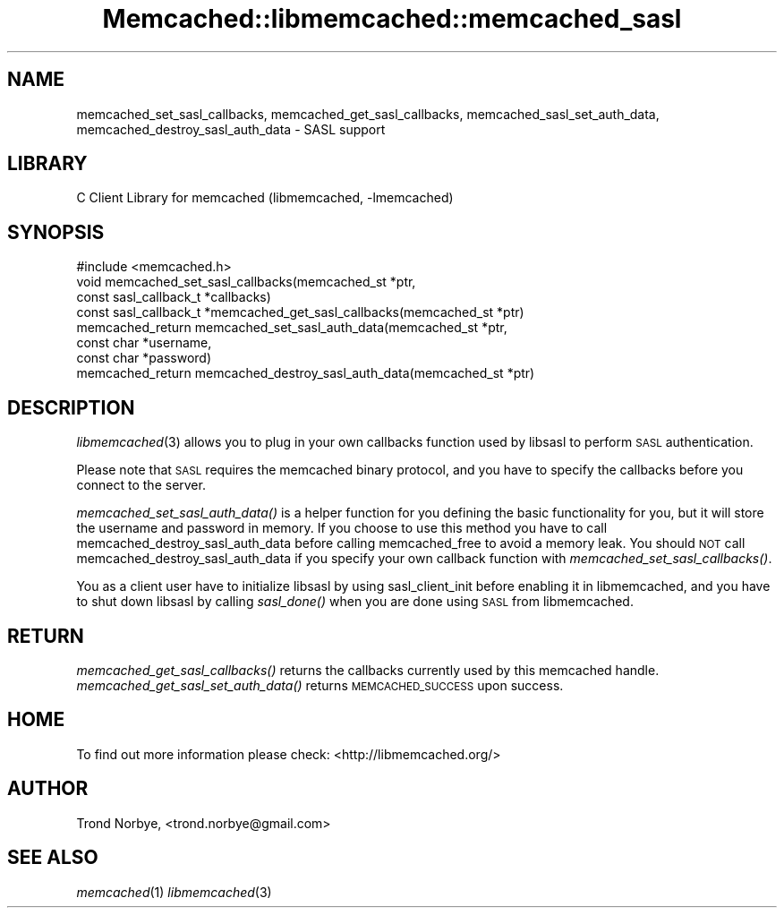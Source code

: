 .\" Automatically generated by Pod::Man 2.22 (Pod::Simple 3.07)
.\"
.\" Standard preamble:
.\" ========================================================================
.de Sp \" Vertical space (when we can't use .PP)
.if t .sp .5v
.if n .sp
..
.de Vb \" Begin verbatim text
.ft CW
.nf
.ne \\$1
..
.de Ve \" End verbatim text
.ft R
.fi
..
.\" Set up some character translations and predefined strings.  \*(-- will
.\" give an unbreakable dash, \*(PI will give pi, \*(L" will give a left
.\" double quote, and \*(R" will give a right double quote.  \*(C+ will
.\" give a nicer C++.  Capital omega is used to do unbreakable dashes and
.\" therefore won't be available.  \*(C` and \*(C' expand to `' in nroff,
.\" nothing in troff, for use with C<>.
.tr \(*W-
.ds C+ C\v'-.1v'\h'-1p'\s-2+\h'-1p'+\s0\v'.1v'\h'-1p'
.ie n \{\
.    ds -- \(*W-
.    ds PI pi
.    if (\n(.H=4u)&(1m=24u) .ds -- \(*W\h'-12u'\(*W\h'-12u'-\" diablo 10 pitch
.    if (\n(.H=4u)&(1m=20u) .ds -- \(*W\h'-12u'\(*W\h'-8u'-\"  diablo 12 pitch
.    ds L" ""
.    ds R" ""
.    ds C` ""
.    ds C' ""
'br\}
.el\{\
.    ds -- \|\(em\|
.    ds PI \(*p
.    ds L" ``
.    ds R" ''
'br\}
.\"
.\" Escape single quotes in literal strings from groff's Unicode transform.
.ie \n(.g .ds Aq \(aq
.el       .ds Aq '
.\"
.\" If the F register is turned on, we'll generate index entries on stderr for
.\" titles (.TH), headers (.SH), subsections (.SS), items (.Ip), and index
.\" entries marked with X<> in POD.  Of course, you'll have to process the
.\" output yourself in some meaningful fashion.
.ie \nF \{\
.    de IX
.    tm Index:\\$1\t\\n%\t"\\$2"
..
.    nr % 0
.    rr F
.\}
.el \{\
.    de IX
..
.\}
.\"
.\" Accent mark definitions (@(#)ms.acc 1.5 88/02/08 SMI; from UCB 4.2).
.\" Fear.  Run.  Save yourself.  No user-serviceable parts.
.    \" fudge factors for nroff and troff
.if n \{\
.    ds #H 0
.    ds #V .8m
.    ds #F .3m
.    ds #[ \f1
.    ds #] \fP
.\}
.if t \{\
.    ds #H ((1u-(\\\\n(.fu%2u))*.13m)
.    ds #V .6m
.    ds #F 0
.    ds #[ \&
.    ds #] \&
.\}
.    \" simple accents for nroff and troff
.if n \{\
.    ds ' \&
.    ds ` \&
.    ds ^ \&
.    ds , \&
.    ds ~ ~
.    ds /
.\}
.if t \{\
.    ds ' \\k:\h'-(\\n(.wu*8/10-\*(#H)'\'\h"|\\n:u"
.    ds ` \\k:\h'-(\\n(.wu*8/10-\*(#H)'\`\h'|\\n:u'
.    ds ^ \\k:\h'-(\\n(.wu*10/11-\*(#H)'^\h'|\\n:u'
.    ds , \\k:\h'-(\\n(.wu*8/10)',\h'|\\n:u'
.    ds ~ \\k:\h'-(\\n(.wu-\*(#H-.1m)'~\h'|\\n:u'
.    ds / \\k:\h'-(\\n(.wu*8/10-\*(#H)'\z\(sl\h'|\\n:u'
.\}
.    \" troff and (daisy-wheel) nroff accents
.ds : \\k:\h'-(\\n(.wu*8/10-\*(#H+.1m+\*(#F)'\v'-\*(#V'\z.\h'.2m+\*(#F'.\h'|\\n:u'\v'\*(#V'
.ds 8 \h'\*(#H'\(*b\h'-\*(#H'
.ds o \\k:\h'-(\\n(.wu+\w'\(de'u-\*(#H)/2u'\v'-.3n'\*(#[\z\(de\v'.3n'\h'|\\n:u'\*(#]
.ds d- \h'\*(#H'\(pd\h'-\w'~'u'\v'-.25m'\f2\(hy\fP\v'.25m'\h'-\*(#H'
.ds D- D\\k:\h'-\w'D'u'\v'-.11m'\z\(hy\v'.11m'\h'|\\n:u'
.ds th \*(#[\v'.3m'\s+1I\s-1\v'-.3m'\h'-(\w'I'u*2/3)'\s-1o\s+1\*(#]
.ds Th \*(#[\s+2I\s-2\h'-\w'I'u*3/5'\v'-.3m'o\v'.3m'\*(#]
.ds ae a\h'-(\w'a'u*4/10)'e
.ds Ae A\h'-(\w'A'u*4/10)'E
.    \" corrections for vroff
.if v .ds ~ \\k:\h'-(\\n(.wu*9/10-\*(#H)'\s-2\u~\d\s+2\h'|\\n:u'
.if v .ds ^ \\k:\h'-(\\n(.wu*10/11-\*(#H)'\v'-.4m'^\v'.4m'\h'|\\n:u'
.    \" for low resolution devices (crt and lpr)
.if \n(.H>23 .if \n(.V>19 \
\{\
.    ds : e
.    ds 8 ss
.    ds o a
.    ds d- d\h'-1'\(ga
.    ds D- D\h'-1'\(hy
.    ds th \o'bp'
.    ds Th \o'LP'
.    ds ae ae
.    ds Ae AE
.\}
.rm #[ #] #H #V #F C
.\" ========================================================================
.\"
.IX Title "Memcached::libmemcached::memcached_sasl 3"
.TH Memcached::libmemcached::memcached_sasl 3 "2014-03-14" "perl v5.10.1" "User Contributed Perl Documentation"
.\" For nroff, turn off justification.  Always turn off hyphenation; it makes
.\" way too many mistakes in technical documents.
.if n .ad l
.nh
.SH "NAME"
memcached_set_sasl_callbacks, memcached_get_sasl_callbacks,
memcached_sasl_set_auth_data, memcached_destroy_sasl_auth_data \- SASL support
.SH "LIBRARY"
.IX Header "LIBRARY"
C Client Library for memcached (libmemcached, \-lmemcached)
.SH "SYNOPSIS"
.IX Header "SYNOPSIS"
.Vb 1
\&  #include <memcached.h>
\&
\&  void memcached_set_sasl_callbacks(memcached_st *ptr,
\&                                    const sasl_callback_t *callbacks)
\&
\&  const sasl_callback_t *memcached_get_sasl_callbacks(memcached_st *ptr)
\&
\&  memcached_return memcached_set_sasl_auth_data(memcached_st *ptr,
\&                                                const char *username,
\&                                                const char *password)
\&  memcached_return memcached_destroy_sasl_auth_data(memcached_st *ptr)
.Ve
.SH "DESCRIPTION"
.IX Header "DESCRIPTION"
\&\fIlibmemcached\fR\|(3) allows you to plug in your own callbacks function used by
libsasl to perform \s-1SASL\s0 authentication.
.PP
Please note that \s-1SASL\s0 requires the memcached binary protocol, and you have
to specify the callbacks before you connect to the server.
.PP
\&\fImemcached_set_sasl_auth_data()\fR is a helper function for you defining
the basic functionality for you, but it will store the username and password
in memory. If you choose to use this method you have to call
memcached_destroy_sasl_auth_data before calling memcached_free to avoid
a memory leak. You should \s-1NOT\s0 call memcached_destroy_sasl_auth_data if you
specify your own callback function with \fImemcached_set_sasl_callbacks()\fR.
.PP
You as a client user have to initialize libsasl by using sasl_client_init
before enabling it in libmemcached, and you have to shut down libsasl by
calling \fIsasl_done()\fR when you are done using \s-1SASL\s0 from libmemcached.
.SH "RETURN"
.IX Header "RETURN"
\&\fImemcached_get_sasl_callbacks()\fR returns the callbacks currently used
by this memcached handle.
\&\fImemcached_get_sasl_set_auth_data()\fR returns \s-1MEMCACHED_SUCCESS\s0 upon success.
.SH "HOME"
.IX Header "HOME"
To find out more information please check:
<http://libmemcached.org/>
.SH "AUTHOR"
.IX Header "AUTHOR"
Trond Norbye, <trond.norbye@gmail.com>
.SH "SEE ALSO"
.IX Header "SEE ALSO"
\&\fImemcached\fR\|(1) \fIlibmemcached\fR\|(3)
